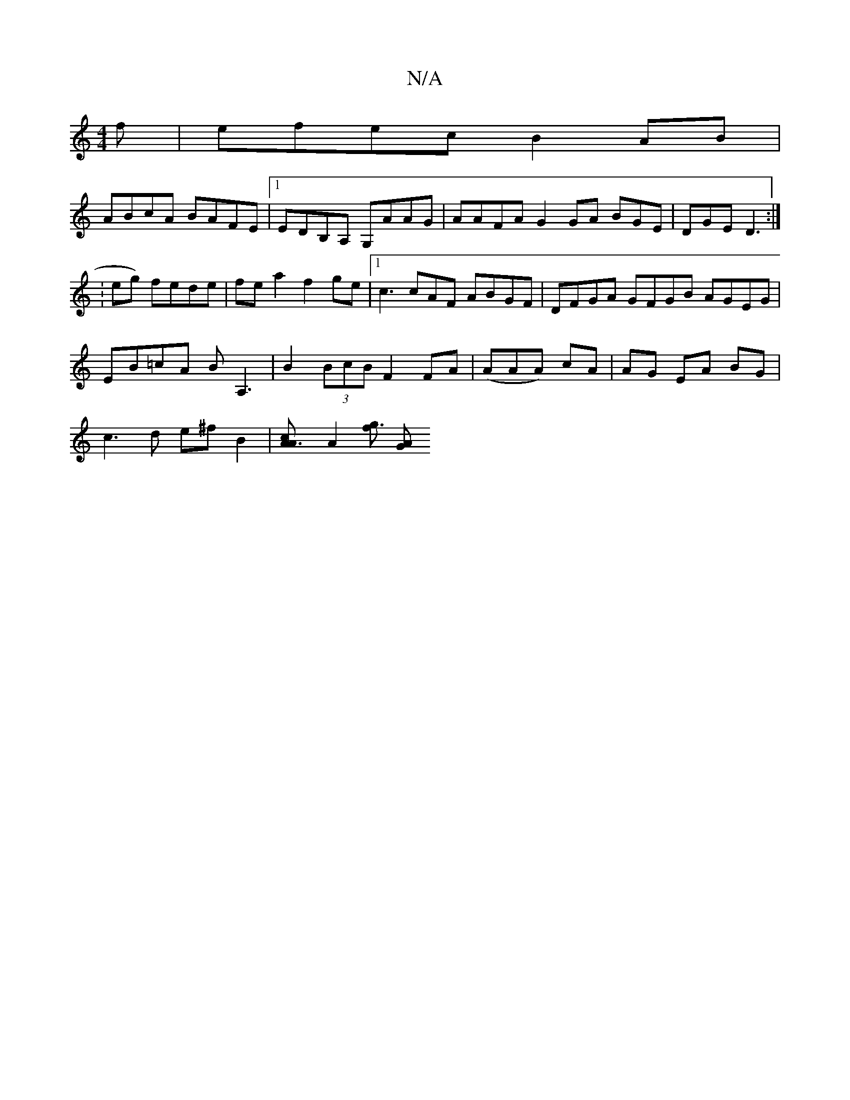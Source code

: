 X:1
T:N/A
M:4/4
R:N/A
K:Cmajor
f | efec B2 AB|
ABcA BAFE|1 EDB,A, G,AAG | AAFA G2 GA BGE|DGE D3:|
:eng) fede | fea2 f2ge |1 c3 cAF ABGF|DFGA GFGB AGEG|
EB=cA BA,3|B2(3BcB F2 FA | (AAA) cA | AG EA BG|
c3d e^fB2|[A3Ac][A2] [fg3] [AG]